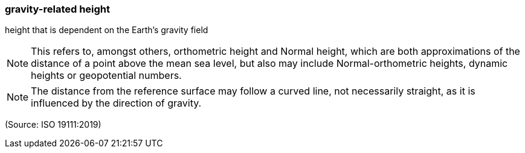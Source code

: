 === gravity-related height

height that is dependent on the Earth’s gravity field

NOTE: This refers to, amongst others, orthometric height and Normal height, which are both approximations of the distance of a point above the mean sea level, but also may include Normal-orthometric heights, dynamic heights or geopotential numbers.

NOTE: The distance from the reference surface may follow a curved line, not necessarily straight, as it is influenced by the direction of gravity.

(Source: ISO 19111:2019)

